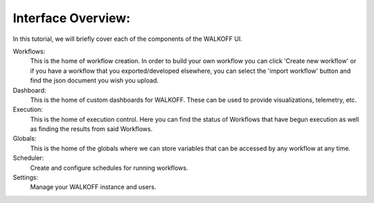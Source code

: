 Interface Overview:
========================
In this tutorial, we will briefly cover each of the components of the WALKOFF UI.

Workflows:
	This is the home of workflow creation. In order to build your own workflow you can click 'Create new workflow' or if you have a workflow that you exported/developed elsewhere, you can select the 'import workflow' button and find the json document you wish you upload.

Dashboard:
	This is the home of custom dashboards for WALKOFF. These can be used to provide visualizations, telemetry, etc.

Execution:
	This is the home of execution control. Here you can find the status of Workflows that have begun execution as well as finding the results from said Workflows. 

Globals:
	This is the home of the globals where we can store variables that can be accessed by any workflow at any time.

Scheduler:
	Create and configure schedules for running workflows.

Settings:
	Manage your WALKOFF instance and users.
